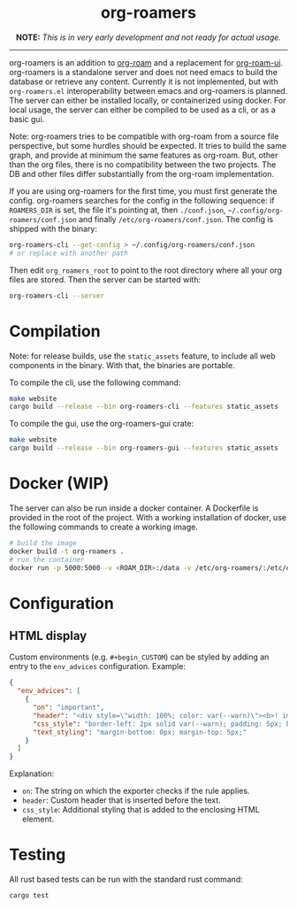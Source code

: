 #+html: <div align="center">
* *org-roamers*
*NOTE:* /This is in very early development and not ready for actual usage./

#+html: <img alt="GitHub Actions Workflow Status" src="https://img.shields.io/github/actions/workflow/status/domse007/org-roamers/windows-build.yml?label=windows">
#+html: <img alt="GitHub Actions Workflow Status" src="https://img.shields.io/github/actions/workflow/status/domse007/org-roamers/ubuntu-test.yml">
#+html: <img alt="GitHub License" src="https://img.shields.io/github/license/domse007/org-roamers">
#+html: </div>
-----

org-roamers is an addition to [[https://github.com/org-roam/org-roam][org-roam]] and a replacement for
[[https://github.com/org-roam/org-roam-ui][org-roam-ui]]. org-roamers is a standalone server and does not need
emacs to build the database or retrieve any content. Currently it is
not implemented, but with =org-roamers.el= interoperability between
emacs and org-roamers is planned. The server can either be installed
locally, or containerized using docker. For local usage, the server
can either be compiled to be used as a cli, or as a basic gui.

Note: org-roamers tries to be compatible with org-roam from a source
file perspective, but some hurdles should be expected. It tries to
build the same graph, and provide at minimum the same features as
org-roam. But, other than the org files, there is no compatibility
between the two projects. The DB and other files differ substantially
from the org-roam implementation.

If you are using org-roamers for the first time, you must first
generate the config. org-roamers searches for the config in the
following sequence: if =ROAMERS_DIR= is set, the file it's pointing at,
then =./conf.json=, =~/.config/org-roamers/conf.json= and finally
=/etc/org-roamers/conf.json=. The config is shipped with the binary:

#+begin_src sh
org-roamers-cli --get-config > ~/.config/org-roamers/conf.json
# or replace with another path
#+end_src

Then edit =org_roamers_root= to point to the root directory where all
your org files are stored. Then the server can be started with:

#+begin_src sh
org-roamers-cli --server
#+end_src

* Compilation
Note: for release builds, use the =static_assets= feature, to include
all web components in the binary. With that, the binaries are
portable.

To compile the cli, use the following command:

#+begin_src sh
make website
cargo build --release --bin org-roamers-cli --features static_assets
#+end_src

To compile the gui, use the org-roamers-gui crate:

#+begin_src sh
make website
cargo build --release --bin org-roamers-gui --features static_assets
#+end_src

* Docker (WIP)
The server can also be run inside a docker container. A Dockerfile is
provided in the root of the project. With a working installation of
docker, use the following commands to create a working image.

#+begin_src sh
# build the image
docker build -t org-roamers .
# run the container
docker run -p 5000:5000 -v <ROAM_DIR>:/data -v /etc/org-roamers/:/etc/org-roamers/ org-roamers
#+end_src

* Configuration
** HTML display
Custom environments (e.g. =#+begin_CUSTOM=) can be styled by adding an
entry to the =env_advices= configuration. Example:

#+begin_src json
{
  "env_advices": [
    {
      "on": "important",
      "header": "<div style=\"width: 100%; color: var(--warn)\"><b>! important</b></div>",
      "css_style": "border-left: 2px solid var(--warn); padding: 5px; background-color: color-mix(in srgb, var(--warn), var(--surface))",
      "text_styling": "margin-bottom: 0px; margin-top: 5px;"
    }
  ]
}
#+end_src

Explanation:
- =on=: The string on which the exporter checks if the rule applies.
- =header=: Custom header that is inserted before the text.
- =css_style=: Additional styling that is added to the enclosing HTML element.

* Testing
All rust based tests can be run with the standard rust command:

#+begin_src sh
cargo test
#+end_src
